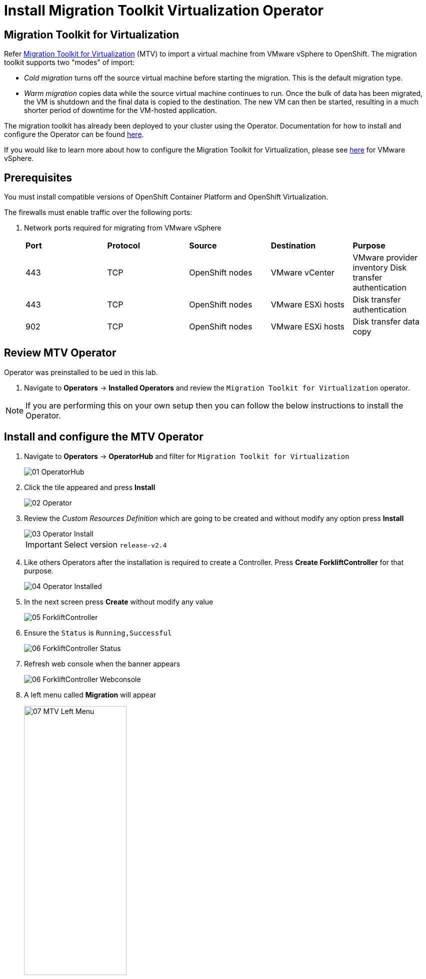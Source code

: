= Install Migration Toolkit Virtualization Operator

== Migration Toolkit for Virtualization

Refer https://access.redhat.com/documentation/en-us/migration_toolkit_for_virtualization/2.6[Migration Toolkit for Virtualization] (MTV) to import a virtual machine from VMware vSphere to OpenShift. The migration toolkit supports two "modes" of import:

* _Cold migration_ turns off the source virtual machine before starting the migration. This is the default migration type.
* _Warm migration_ copies data while the source virtual machine continues to run. Once the bulk of data has been migrated, the VM is shutdown and the final data is copied to the destination. The new VM can then be started, resulting in a much shorter period of downtime for the VM-hosted application.

The migration toolkit has already been deployed to your cluster using the Operator. Documentation for how to install and configure the Operator can be found https://access.redhat.com/documentation/en-us/migration_toolkit_for_virtualization/2.6/html/installing_and_using_the_migration_toolkit_for_virtualization/installing-the-operator_mtv[here].

If you would like to learn more about how to configure the Migration Toolkit for Virtualization, please see https://access.redhat.com/documentation/en-us/migration_toolkit_for_virtualization/2.6/html/installing_and_using_the_migration_toolkit_for_virtualization/prerequisites_mtv#vmware-prerequisites_mtv[here] for VMware vSphere.

== Prerequisites

You must install compatible versions of OpenShift Container Platform and OpenShift Virtualization.

The firewalls must enable traffic over the following ports:

. Network ports required for migrating from VMware vSphere
+
[cols="1,1,1,1,1"]
|===
|*Port*|*Protocol*|*Source*|*Destination*|*Purpose*
|443|TCP|OpenShift nodes|VMware vCenter|VMware provider inventory
Disk transfer authentication
|443|TCP|OpenShift nodes|VMware ESXi hosts|Disk transfer authentication
|902|TCP|OpenShift nodes|VMware ESXi hosts|Disk transfer data copy
|===

== Review MTV Operator

Operator was preinstalled to be ued in this lab.

. Navigate to *Operators* -> *Installed Operators* and review the `Migration Toolkit for Virtualization` operator.

[NOTE]
If you are performing this on your own setup then you can follow the below instructions to install the Operator.

== Install and configure the MTV Operator

. Navigate to *Operators* -> *OperatorHub* and filter for `Migration Toolkit for Virtualization`
+
image::MTV/01_OperatorHub.png[]
. Click the tile appeared and press *Install*
+
image::MTV/02_Operator.png[]

. Review the _Custom Resources Definition_ which are going to be created and without modify any option press *Install*
+
image::MTV/03_Operator_Install.png[]
+
[IMPORTANT]
Select version `release-v2.4`

. Like others Operators after the installation is required to create a Controller. Press *Create ForkliftController* for that purpose.
+
image::MTV/04_Operator_Installed.png[]

. In the next screen press *Create* without modify any value
+
image::MTV/05_ForkliftController.png[]

. Ensure the `Status` is `Running,Successful`
+
image::MTV/06_ForkliftController_Status.png[]

. Refresh web console when the banner appears
+
image::MTV/06_ForkliftController_Webconsole.png[]

. A left menu called *Migration* will appear
+
image::MTV/07_MTV_Left_Menu.png[width=50%]